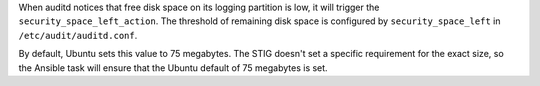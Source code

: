 When auditd notices that free disk space on its logging partition is low, it
will trigger the ``security_space_left_action``. The threshold of remaining
disk space is configured by ``security_space_left`` in
``/etc/audit/auditd.conf``.

By default, Ubuntu sets this value to 75 megabytes. The STIG doesn't set a
specific requirement for the exact size, so the Ansible task will ensure that
the Ubuntu default of 75 megabytes is set.
